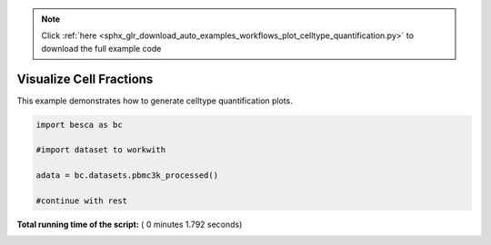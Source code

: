 .. note::
    :class: sphx-glr-download-link-note

    Click :ref:`here <sphx_glr_download_auto_examples_workflows_plot_celltype_quantification.py>` to download the full example code
.. rst-class:: sphx-glr-example-title

.. _sphx_glr_auto_examples_workflows_plot_celltype_quantification.py:


Visualize Cell Fractions
========================

This example demonstrates how to generate celltype quantification plots.









.. code-block:: python


    import besca as bc 

    #import dataset to workwith

    adata = bc.datasets.pbmc3k_processed()

    #continue with rest

**Total running time of the script:** ( 0 minutes  1.792 seconds)


.. _sphx_glr_download_auto_examples_workflows_plot_celltype_quantification.py:


.. only :: html

 .. container:: sphx-glr-footer
    :class: sphx-glr-footer-example



  .. container:: sphx-glr-download

     :download:`Download Python source code: plot_celltype_quantification.py <plot_celltype_quantification.py>`



  .. container:: sphx-glr-download

     :download:`Download Jupyter notebook: plot_celltype_quantification.ipynb <plot_celltype_quantification.ipynb>`


.. only:: html

 .. rst-class:: sphx-glr-signature

    `Gallery generated by Sphinx-Gallery <https://sphinx-gallery.readthedocs.io>`_
